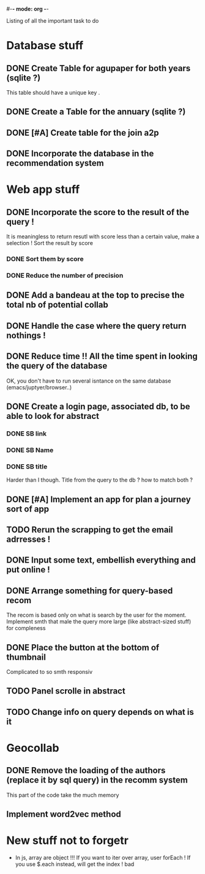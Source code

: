 #-*- mode: org -*-
#+STARTUP: showall
#+TODO: TODO IN-PROGRESS WAITING DONE

Listing of all the important task to do 

* Database stuff

** DONE Create Table for agupaper for both years (sqlite ?)
   CLOSED: [2016-04-27 Wed 15:17]
   This table should have a unique key .

** DONE Create a Table for the annuary (sqlite ?)
   CLOSED: [2016-04-27 Wed 15:17]

** DONE [#A] Create table for the join a2p
   CLOSED: [2016-04-27 Wed 15:17]

** DONE Incorporate the database in the recommendation system
   CLOSED: [2016-04-27 Wed 17:44]


* Web app stuff

** DONE Incorporate the score to the result of the query !
   CLOSED: [2016-04-28 Thu 13:45]
   It is meaningless  to return resutl with score less  than a certain
   value, make a selection !
   Sort the result by score

*** DONE Sort them by score 
    CLOSED: [2016-04-28 Thu 13:44]

*** DONE Reduce the number of precision
    CLOSED: [2016-04-28 Thu 13:44]

** DONE Add a bandeau at the top to precise the total nb of potential collab
   CLOSED: [2016-04-28 Thu 13:48]
** DONE Handle the case where the query return nothings !
   CLOSED: [2016-04-28 Thu 18:31]

** DONE Reduce time !! All the time spent in looking the query of the database 
   CLOSED: [2016-04-28 Thu 22:02]
   OK, you don't have to run several isntance on the same database (emacs/juptyer/browser..)


** DONE Create a login page, associated db, to be able to look for abstract
   CLOSED: [2016-05-02 Mon 12:55]

*** DONE SB link
    CLOSED: [2016-05-02 Mon 12:55]

*** DONE SB Name
    CLOSED: [2016-05-02 Mon 12:56]

*** DONE SB title
    CLOSED: [2016-05-02 Mon 12:56]
    Harder than  I though.  Title from the  query to the  db ?  how to
    match both ?

** DONE [#A] Implement an app for plan a journey sort of app
   CLOSED: [2016-05-10 Tue 15:17]

** TODO Rerun the scrapping to get the email adrresses !
** DONE Input some text, embellish everything and put online !
   CLOSED: [2016-05-10 Tue 15:17]

** DONE Arrange something for query-based recom
   CLOSED: [2016-05-10 Tue 15:17]
   The recom  is based  only on  what is  search by  the user  for the
   moment.
   Implement smth that male the  query more large (like abstract-sized
   stuff) for compleness


** DONE Place the button at the bottom of thumbnail
   CLOSED: [2016-05-10 Tue 15:18]
   Complicated to so smth responsiv

** TODO Panel scrolle in abstract

** TODO Change info on query depends on what is it



 
* Geocollab

** DONE Remove the loading of the authors (replace it by sql query) in the recomm system
   CLOSED: [2016-04-28 Thu 13:49]
   This part of the code take the much memory

** Implement word2vec method



* New stuff not to forgetr

- In js,  array are object  !!! If you want  to iter over  array, user
  forEach ! If you use $.each instead, will get the index ! bad
